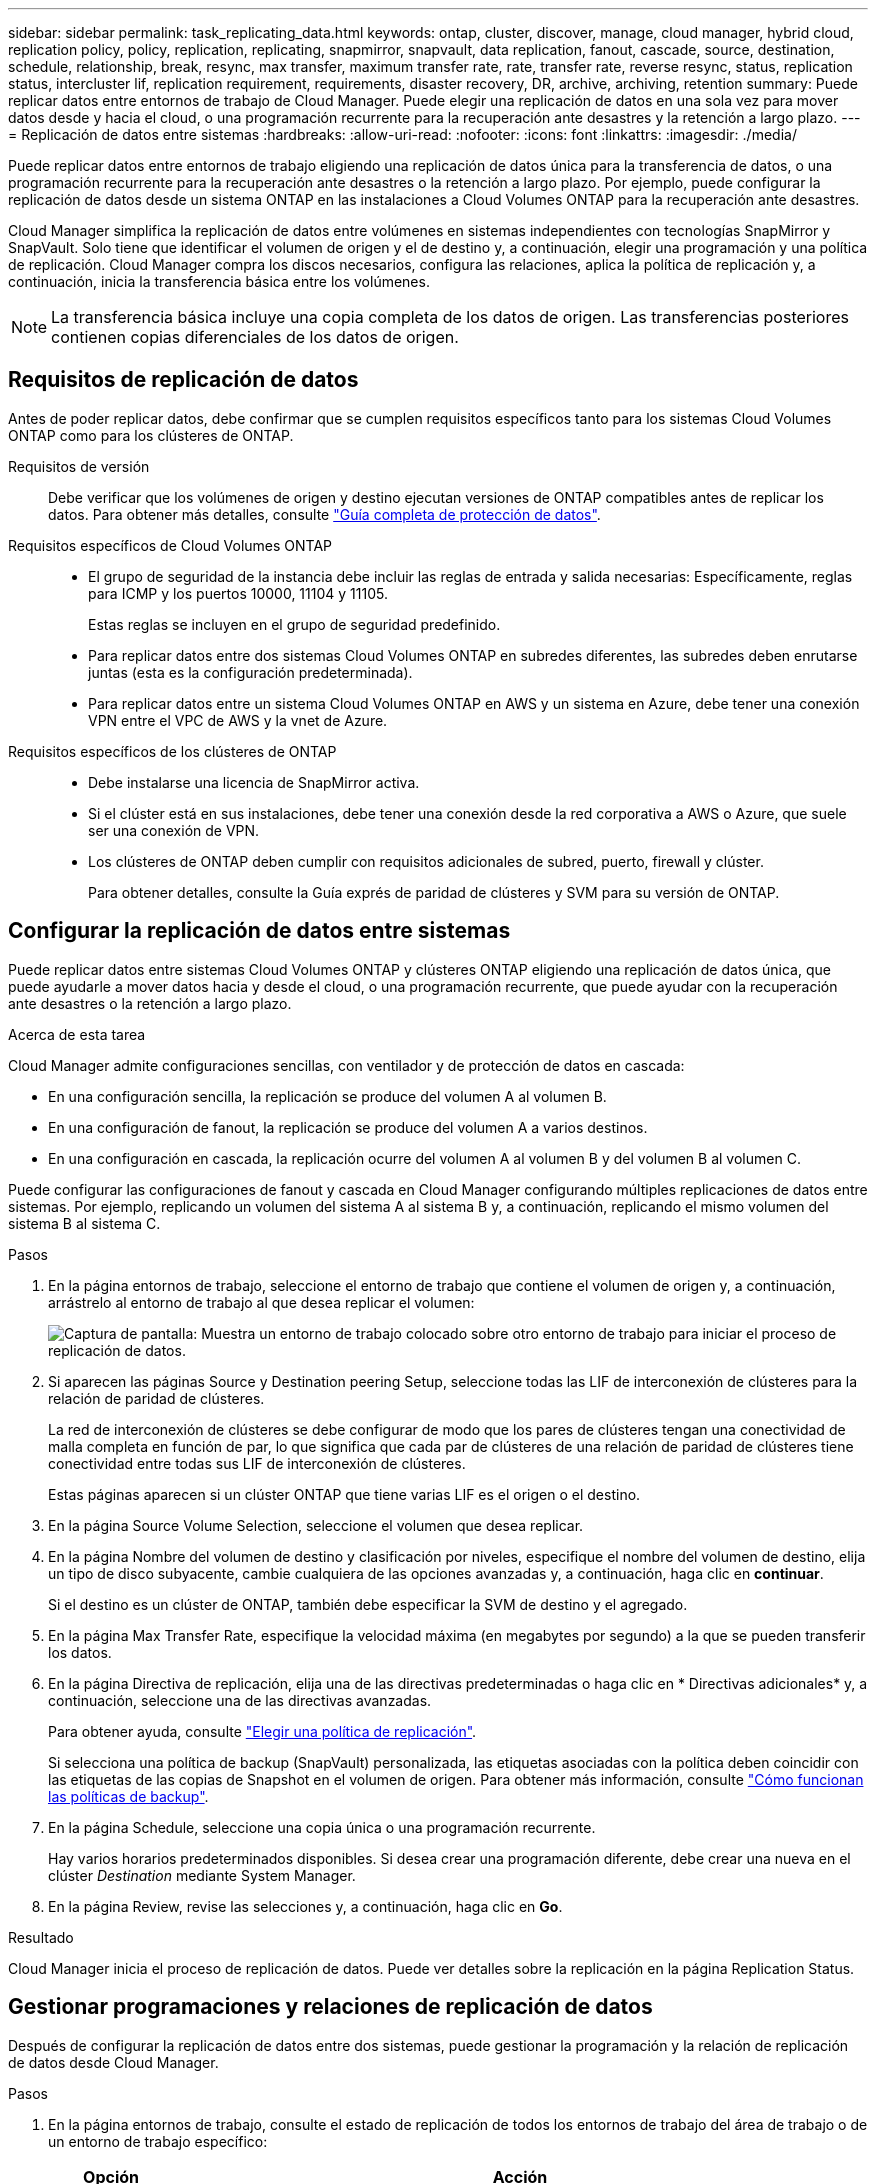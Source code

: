 ---
sidebar: sidebar 
permalink: task_replicating_data.html 
keywords: ontap, cluster, discover, manage, cloud manager, hybrid cloud, replication policy, policy, replication, replicating, snapmirror, snapvault, data replication, fanout, cascade, source, destination, schedule, relationship, break, resync, max transfer, maximum transfer rate, rate, transfer rate, reverse resync, status, replication status, intercluster lif, replication requirement, requirements, disaster recovery, DR, archive, archiving, retention 
summary: Puede replicar datos entre entornos de trabajo de Cloud Manager. Puede elegir una replicación de datos en una sola vez para mover datos desde y hacia el cloud, o una programación recurrente para la recuperación ante desastres y la retención a largo plazo. 
---
= Replicación de datos entre sistemas
:hardbreaks:
:allow-uri-read: 
:nofooter: 
:icons: font
:linkattrs: 
:imagesdir: ./media/


[role="lead"]
Puede replicar datos entre entornos de trabajo eligiendo una replicación de datos única para la transferencia de datos, o una programación recurrente para la recuperación ante desastres o la retención a largo plazo. Por ejemplo, puede configurar la replicación de datos desde un sistema ONTAP en las instalaciones a Cloud Volumes ONTAP para la recuperación ante desastres.

Cloud Manager simplifica la replicación de datos entre volúmenes en sistemas independientes con tecnologías SnapMirror y SnapVault. Solo tiene que identificar el volumen de origen y el de destino y, a continuación, elegir una programación y una política de replicación. Cloud Manager compra los discos necesarios, configura las relaciones, aplica la política de replicación y, a continuación, inicia la transferencia básica entre los volúmenes.


NOTE: La transferencia básica incluye una copia completa de los datos de origen. Las transferencias posteriores contienen copias diferenciales de los datos de origen.



== Requisitos de replicación de datos

Antes de poder replicar datos, debe confirmar que se cumplen requisitos específicos tanto para los sistemas Cloud Volumes ONTAP como para los clústeres de ONTAP.

Requisitos de versión:: Debe verificar que los volúmenes de origen y destino ejecutan versiones de ONTAP compatibles antes de replicar los datos. Para obtener más detalles, consulte http://docs.netapp.com/ontap-9/topic/com.netapp.doc.pow-dap/home.html["Guía completa de protección de datos"^].
Requisitos específicos de Cloud Volumes ONTAP::
+
--
* El grupo de seguridad de la instancia debe incluir las reglas de entrada y salida necesarias: Específicamente, reglas para ICMP y los puertos 10000, 11104 y 11105.
+
Estas reglas se incluyen en el grupo de seguridad predefinido.

* Para replicar datos entre dos sistemas Cloud Volumes ONTAP en subredes diferentes, las subredes deben enrutarse juntas (esta es la configuración predeterminada).
* Para replicar datos entre un sistema Cloud Volumes ONTAP en AWS y un sistema en Azure, debe tener una conexión VPN entre el VPC de AWS y la vnet de Azure.


--
Requisitos específicos de los clústeres de ONTAP::
+
--
* Debe instalarse una licencia de SnapMirror activa.
* Si el clúster está en sus instalaciones, debe tener una conexión desde la red corporativa a AWS o Azure, que suele ser una conexión de VPN.
* Los clústeres de ONTAP deben cumplir con requisitos adicionales de subred, puerto, firewall y clúster.
+
Para obtener detalles, consulte la Guía exprés de paridad de clústeres y SVM para su versión de ONTAP.



--




== Configurar la replicación de datos entre sistemas

Puede replicar datos entre sistemas Cloud Volumes ONTAP y clústeres ONTAP eligiendo una replicación de datos única, que puede ayudarle a mover datos hacia y desde el cloud, o una programación recurrente, que puede ayudar con la recuperación ante desastres o la retención a largo plazo.

.Acerca de esta tarea
Cloud Manager admite configuraciones sencillas, con ventilador y de protección de datos en cascada:

* En una configuración sencilla, la replicación se produce del volumen A al volumen B.
* En una configuración de fanout, la replicación se produce del volumen A a varios destinos.
* En una configuración en cascada, la replicación ocurre del volumen A al volumen B y del volumen B al volumen C.


Puede configurar las configuraciones de fanout y cascada en Cloud Manager configurando múltiples replicaciones de datos entre sistemas. Por ejemplo, replicando un volumen del sistema A al sistema B y, a continuación, replicando el mismo volumen del sistema B al sistema C.

.Pasos
. En la página entornos de trabajo, seleccione el entorno de trabajo que contiene el volumen de origen y, a continuación, arrástrelo al entorno de trabajo al que desea replicar el volumen:
+
image:screenshot_drag_and_drop.gif["Captura de pantalla: Muestra un entorno de trabajo colocado sobre otro entorno de trabajo para iniciar el proceso de replicación de datos."]

. Si aparecen las páginas Source y Destination peering Setup, seleccione todas las LIF de interconexión de clústeres para la relación de paridad de clústeres.
+
La red de interconexión de clústeres se debe configurar de modo que los pares de clústeres tengan una conectividad de malla completa en función de par, lo que significa que cada par de clústeres de una relación de paridad de clústeres tiene conectividad entre todas sus LIF de interconexión de clústeres.

+
Estas páginas aparecen si un clúster ONTAP que tiene varias LIF es el origen o el destino.

. En la página Source Volume Selection, seleccione el volumen que desea replicar.
. En la página Nombre del volumen de destino y clasificación por niveles, especifique el nombre del volumen de destino, elija un tipo de disco subyacente, cambie cualquiera de las opciones avanzadas y, a continuación, haga clic en *continuar*.
+
Si el destino es un clúster de ONTAP, también debe especificar la SVM de destino y el agregado.

. En la página Max Transfer Rate, especifique la velocidad máxima (en megabytes por segundo) a la que se pueden transferir los datos.
. En la página Directiva de replicación, elija una de las directivas predeterminadas o haga clic en * Directivas adicionales* y, a continuación, seleccione una de las directivas avanzadas.
+
Para obtener ayuda, consulte link:task_replicating_data.html#choosing-a-replication-policy["Elegir una política de replicación"].

+
Si selecciona una política de backup (SnapVault) personalizada, las etiquetas asociadas con la política deben coincidir con las etiquetas de las copias de Snapshot en el volumen de origen. Para obtener más información, consulte link:task_replicating_data.html#how-backup-policies-work["Cómo funcionan las políticas de backup"].

. En la página Schedule, seleccione una copia única o una programación recurrente.
+
Hay varios horarios predeterminados disponibles. Si desea crear una programación diferente, debe crear una nueva en el clúster _Destination_ mediante System Manager.

. En la página Review, revise las selecciones y, a continuación, haga clic en *Go*.


.Resultado
Cloud Manager inicia el proceso de replicación de datos. Puede ver detalles sobre la replicación en la página Replication Status.



== Gestionar programaciones y relaciones de replicación de datos

Después de configurar la replicación de datos entre dos sistemas, puede gestionar la programación y la relación de replicación de datos desde Cloud Manager.

.Pasos
. En la página entornos de trabajo, consulte el estado de replicación de todos los entornos de trabajo del área de trabajo o de un entorno de trabajo específico:
+
[cols="15,85"]
|===
| Opción | Acción 


| Todos los entornos de trabajo del espacio de trabajo  a| 
En la parte superior de Cloud Manager, haga clic en *Estado de replicación*.



| Un entorno de trabajo específico  a| 
Abra el entorno de trabajo y haga clic en *replicaciones*.

|===
. Revisar el estado de las relaciones de replicación de datos para verificar que están en buen estado.
+

NOTE: Si el estado de una relación está inactivo y el estado de reflejo no se ha inicializado, debe inicializar la relación desde el sistema de destino para que la replicación de datos se realice de acuerdo con la programación definida. Puede inicializar la relación mediante System Manager o la interfaz de línea de comandos (CLI). Estos estados pueden aparecer cuando el sistema de destino falla y, a continuación, vuelve a estar online.

. Seleccione el icono de menú junto al volumen de origen y, a continuación, elija una de las acciones disponibles.
+
image:screenshot_replication_managing.gif["Captura de pantalla: Muestra la lista de acciones disponibles en la página Estado de replicación."]

+
En la siguiente tabla se describen las acciones disponibles:

+
[cols="15,85"]
|===
| Acción | Descripción 


| Interrumpir | Rompe la relación entre los volúmenes de origen y de destino, y activa el volumen de destino para acceder a los datos. Esta opción suele utilizarse cuando el volumen de origen no puede servir datos debido a eventos como datos dañados, una eliminación accidental o un estado sin conexión. Para obtener información sobre la configuración de un volumen de destino para el acceso a los datos y la reactivación de un volumen de origen, consulte la Guía exprés de recuperación de desastres de volúmenes de ONTAP 9. 


| Resincronizcar  a| 
Vuelve a establecer una relación rota entre volúmenes y reanuda la replicación de datos de acuerdo con la programación definida.


IMPORTANT: Cuando se resincronizan los volúmenes, el contenido del volumen de destino se sobrescribe con el contenido del volumen de origen.

Para realizar una resincronización inversa, que resincronizará los datos del volumen de destino con el volumen de origen, consulte http://docs.netapp.com/ontap-9/topic/com.netapp.doc.exp-sm-ic-fr/home.html["Guía exprés de recuperación de desastres de volúmenes de ONTAP 9"^].



| Resincronización inversa | Revierte los roles de los volúmenes de origen y destino. El contenido del volumen de origen original se sobrescribe con el contenido del volumen de destino. Esto es útil cuando se desea reactivar un volumen de origen que se desconectó. No se conservan todos los datos escritos en el volumen de origen original entre la última replicación de datos y la hora en la que se deshabilitó el volumen de origen. 


| Editar programación | Le permite elegir una programación diferente para la replicación de datos. 


| Información sobre políticas | Muestra la política de protección asignada a la relación de replicación de datos. 


| Editar velocidad máxima de transferencia | Permite editar la frecuencia máxima (en kilobytes por segundo) a la que se pueden transferir los datos. 


| Actualizar | Inicia una transferencia incremental para actualizar el volumen de destino. 


| Eliminar | Elimina la relación de protección de datos entre los volúmenes de origen y de destino, lo que significa que ya no se produce la replicación de datos entre los volúmenes. Esta acción no activa el volumen de destino para acceder a los datos. Esta acción también elimina la relación de paridad entre clústeres y la relación entre iguales de máquinas virtuales de almacenamiento (SVM), si no hay otras relaciones de protección de datos entre los sistemas. 
|===


.Resultado
Después de seleccionar una acción, Cloud Manager actualiza la relación o la programación.



== Elegir una política de replicación

Es posible que necesite ayuda para elegir una política de replicación al configurar la replicación de datos en Cloud Manager. Una política de replicación define cómo el sistema de almacenamiento replica los datos de un volumen de origen a un volumen de destino.



=== Lo que hacen las políticas de replicación

El sistema operativo ONTAP crea automáticamente backups llamados copias snapshot. Una copia Snapshot es una imagen de solo lectura de un volumen que captura el estado del sistema de archivos en un momento específico.

Cuando se replican datos entre sistemas, se replican copias Snapshot de un volumen de origen a un volumen de destino. Una política de replicación especifica las copias de Snapshot que se van a replicar del volumen de origen al volumen de destino.


TIP: Las normativas de replicación también se conocen como políticas de _protection_ porque se alimentan de las tecnologías SnapMirror y SnapVault, que proporcionan protección de recuperación ante desastres y backup y recuperación de datos de disco a disco.

En la siguiente imagen, se muestra la relación entre las copias Snapshot y las políticas de replicación:

image:diagram_replication_policies.png["En esta ilustración, se muestran copias Snapshot en un volumen de origen y una política de replicación que especifica la replicación de todas las copias Snapshot específicas o del volumen de origen al volumen de destino."]



=== Tipos de políticas de replicación

Existen tres tipos de políticas de replicación:

* Una directiva _Mirror_ replica las copias Snapshot recién creadas en un volumen de destino.
+
Es posible usar estas copias Snapshot para proteger el volumen de origen como preparación para la recuperación ante desastres o para la replicación de datos que se realiza una vez. Puede activar el volumen de destino para acceder a los datos en cualquier momento.

* Una política de _Backup_ replica copias Snapshot específicas a un volumen de destino y, normalmente, las conserva durante un período de tiempo más largo del que tendría en el volumen de origen.
+
Puede restaurar datos de estas copias Snapshot cuando se dañen o se pierdan datos, y conservarlas para cumplir los estándares y otros fines relacionados con la regulación.

* Una política de _Mirror and Backup_ proporciona recuperación ante desastres y retención a largo plazo.
+
Cada sistema incluye una política predeterminada de copia de seguridad y copia de seguridad, que funciona bien en muchas situaciones. Si necesita políticas personalizadas, puede crear propias con System Manager.



En las siguientes imágenes, se muestra la diferencia entre las políticas de reflejo y backup. Una política de mirroring refleja las copias Snapshot disponibles en el volumen de origen.

image:diagram_replication_snapmirror.png["En esta ilustración, se muestran las copias Snapshot en un volumen de origen y un volumen de destino de mirroring que refleja el volumen de origen."]

Normalmente, una política de backup retiene copias Snapshot durante más tiempo del que se conservan en el volumen de origen:

image:diagram_replication_snapvault.png["En esta ilustración, se muestran copias Snapshot en un volumen de origen y un volumen de destino de backup que incluye más copias de Snapshot porque SnapVault conserva copias Snapshot para retención a largo plazo."]



=== Cómo funcionan las políticas de backup

A diferencia de las políticas de mirroring, las políticas de backup (SnapVault) replican copias Snapshot específicas a un volumen de destino. Es importante comprender cómo funcionan las políticas de backup si desea utilizar sus propias políticas en lugar de las predeterminadas.



==== Descripción de la relación entre las etiquetas de copia de Snapshot y las políticas de backup

Una política de Snapshot define el modo en que el sistema crea copias Snapshot de los volúmenes. La política especifica cuándo crear las copias Snapshot, cuántas copias se deben conservar y cómo etiquetarlas. Por ejemplo, un sistema puede crear una copia Snapshot todos los días a las 12:10 a.m., retener las dos copias más recientes y etiquetarlas "diarias".

Una política de backup incluye reglas que especifican las etiquetas que las copias Snapshot se replican en un volumen de destino y cuántas copias se retendrán. Las etiquetas definidas en una política de backup deben coincidir con una o más etiquetas definidas en una política de Snapshot. De lo contrario, el sistema no puede replicar ninguna copia Snapshot.

Por ejemplo, una política de backup que incluya las etiquetas "diaria" y "semanal" provoca la replicación de copias Snapshot que solo incluyen esas etiquetas. No se replican ninguna otra copia Snapshot, como se muestra en la siguiente imagen:

image:diagram_replication_snapvault_policy.png["En esta ilustración, se muestra una política de Snapshot, un volumen de origen, las copias de Snapshot creadas a partir de la política de Snapshot y, luego, la replicación de esas copias de Snapshot en un volumen de destino según una política de backup, que especifica la replicación de las copias de Snapshot con las etiquetas \"diarias\" y \"semanales\"."]



==== Directivas predeterminadas y personalizadas

La política de Snapshot predeterminada crea copias de SnapVault cada hora, cada día y cada semana, y conserva seis copias de Snapshot cada hora, dos días y dos semanas.

Puede utilizar fácilmente una política de backup predeterminada con la política de Snapshot predeterminada. Las normativas de backup predeterminadas replican las copias snapshot diarias y semanales, y conservan siete copias snapshot diarias y 52 semanales.

Si crea directivas personalizadas, las etiquetas definidas por dichas directivas deben coincidir. Puede crear políticas personalizadas mediante System Manager.
